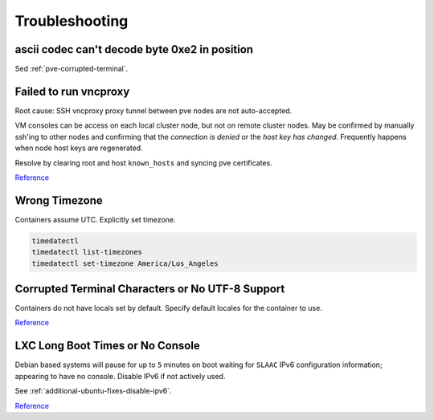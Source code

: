.. _pve-troubleshooting:

Troubleshooting
###############

ascii codec can't decode byte 0xe2 in position
**********************************************
Sed :ref:`pve-corrupted-terminal`.

.. _pve-corrupted-terminal:

Failed to run vncproxy
**********************
Root cause: SSH vncproxy proxy tunnel between pve nodes are not auto-accepted.

VM consoles can be access on each local cluster node, but not on remote cluster
nodes. May be confirmed by manually ssh'ing to other nodes and confirming that
the *connection is denied* or the *host key has changed*. Frequently happens
when node host keys are regenerated.

Resolve by clearing root and host ``known_hosts`` and syncing pve certificates.

.. code-block:: bash
  :caption: On affected nodes

  rm /root/.ssh/known_hosts
  rm /etc/ssh/ssh_known_hosts
  pvecm updatecerts

`Reference <https://forum.proxmox.com/threads/task-error-failed-to-run-vncproxy.49954/>`__

Wrong Timezone
**************
Containers assume UTC. Explicitly set timezone.

.. code-block:: bash

  timedatectl
  timedatectl list-timezones
  timedatectl set-timezone America/Los_Angeles

Corrupted Terminal Characters or No UTF-8 Support
*************************************************
Containers do not have locals set by default. Specify default locales for the
container to use.

.. code-block:: bash
  :caption: **0644 root root** ``/etc/default/locale``

  LANG="en_US.UTF-8"
  LANGUAGE="en_US:en"
  LC_CTYPE="en_US.UTF-8"
  LC_NUMERIC="en_US.UTF-8"
  LC_TIME="en_US.UTF-8"
  LC_COLLATE=en_US.UTF-8
  LC_MONETARY="en_US.UTF-8"
  LC_MESSAGES=en_US.UTF-8
  LC_PAPER="en_US.UTF-8"
  LC_NAME="en_US.UTF-8"
  LC_ADDRESS="en_US.UTF-8"
  LC_TELEPHONE="en_US.UTF-8"
  LC_MEASUREMENT="en_US.UTF-8"
  LC_IDENTIFICATION="en_US.UTF-8"

.. code-block:: bash
  :caption: Update locales and save.

  locale-gen en_US.UTF-8
  dpkg-reconfigure --frontend=noninteractive locales
  update-locale LAN=en_US.UTF-8

`Reference <https://old.reddit.com/r/Proxmox/comments/dhgez0/console_utf8/>`__

LXC Long Boot Times or No Console
*********************************
Debian based systems will pause for up to ``5`` minutes on boot waiting for
``SLAAC`` IPv6 configuration information; appearing to have no console. Disable
IPv6 if not actively used.

See :ref:`additional-ubuntu-fixes-disable-ipv6`.

`Reference <https://forum.proxmox.com/threads/no-console-with-proxmox-5-0-beta-2-and-debian-9-containers.35313/>`__
